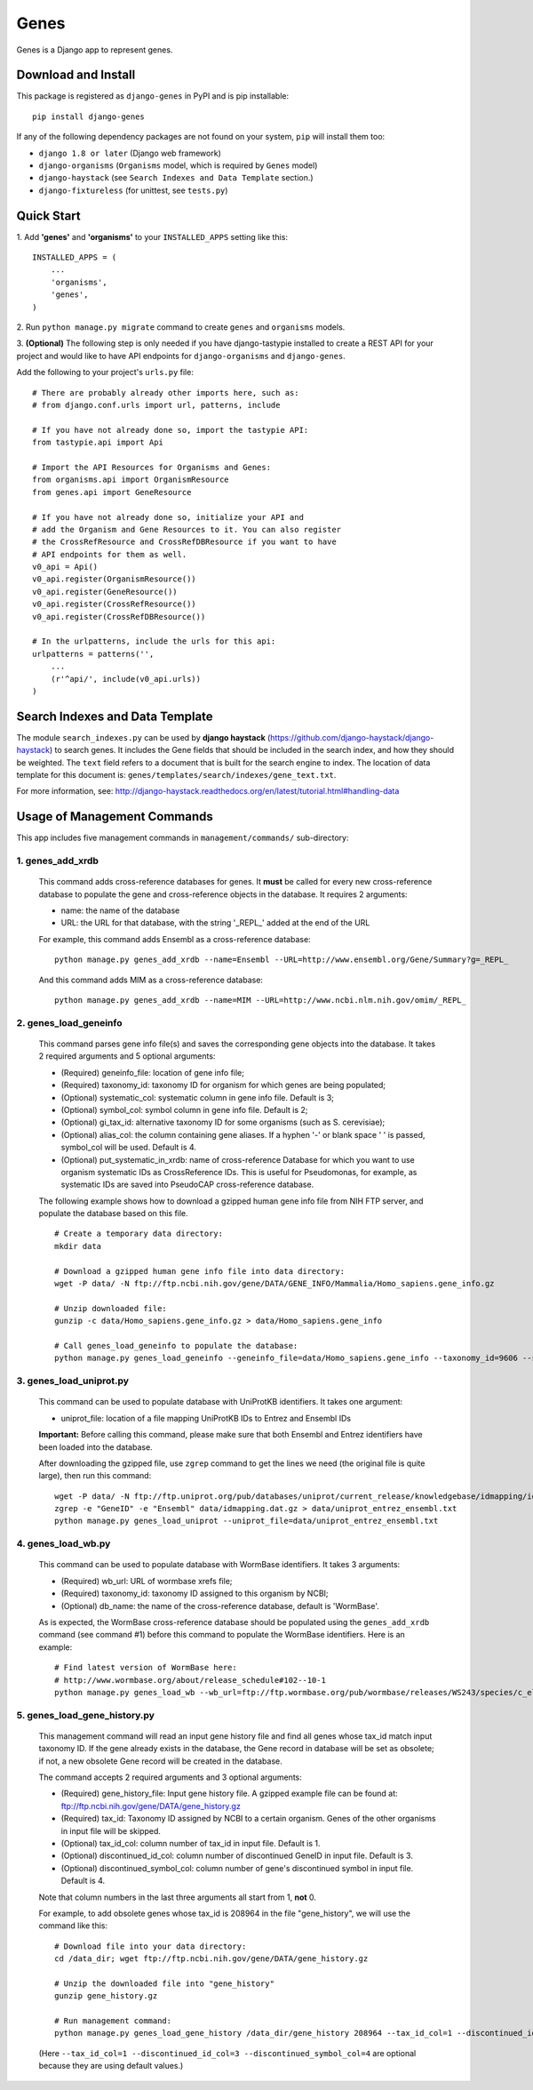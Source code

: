 
Genes
*****

Genes is a Django app to represent genes.


Download and Install
====================

This package is registered as ``django-genes`` in PyPI and is pip
installable:

::

   pip install django-genes

If any of the following dependency packages are not found on your
system, ``pip`` will install them too:

* ``django 1.8 or later`` (Django web framework)

* ``django-organisms`` (``Organisms`` model, which is required by
  ``Genes`` model)

* ``django-haystack`` (see ``Search Indexes and Data Template``
  section.)

* ``django-fixtureless`` (for unittest, see ``tests.py``)


Quick Start
===========

1. Add **'genes'** and **'organisms'** to your ``INSTALLED_APPS``
setting like this:

::

   INSTALLED_APPS = (
       ...
       'organisms',
       'genes',
   )

2. Run ``python manage.py migrate`` command to create ``genes`` and
``organisms`` models.

3. **(Optional)** The following step is only needed if you have
django-tastypie installed to create a REST API for your project and
would like to have API endpoints for ``django-organisms`` and
``django-genes``.

Add the following to your project's ``urls.py`` file:

::

   # There are probably already other imports here, such as:
   # from django.conf.urls import url, patterns, include

   # If you have not already done so, import the tastypie API:
   from tastypie.api import Api

   # Import the API Resources for Organisms and Genes:
   from organisms.api import OrganismResource
   from genes.api import GeneResource

   # If you have not already done so, initialize your API and
   # add the Organism and Gene Resources to it. You can also register
   # the CrossRefResource and CrossRefDBResource if you want to have
   # API endpoints for them as well.
   v0_api = Api()
   v0_api.register(OrganismResource())
   v0_api.register(GeneResource())
   v0_api.register(CrossRefResource())
   v0_api.register(CrossRefDBResource())

   # In the urlpatterns, include the urls for this api:
   urlpatterns = patterns('',
       ...
       (r'^api/', include(v0_api.urls))
   )


Search Indexes and Data Template
================================

The module ``search_indexes.py`` can be used by **django haystack**
(https://github.com/django-haystack/django-haystack) to search genes.
It includes the Gene fields that should be included in the search
index, and how they should be weighted. The ``text`` field refers to a
document that is built for the search engine to index. The location of
data template for this document is:
``genes/templates/search/indexes/gene_text.txt``.

For more information, see:
http://django-haystack.readthedocs.org/en/latest/tutorial.html#handling-data


Usage of Management Commands
============================

This app includes five management commands in ``management/commands/``
sub-directory:


1. genes_add_xrdb
-----------------

..

   This command adds cross-reference databases for genes. It **must**
   be called for every new cross-reference database to populate the
   gene and cross-reference objects in the database. It requires 2
   arguments:

   * name: the name of the database

   * URL: the URL for that database, with the string '_REPL_' added at
     the end of the URL

   For example, this command adds Ensembl as a cross-reference
   database:

   ::

      python manage.py genes_add_xrdb --name=Ensembl --URL=http://www.ensembl.org/Gene/Summary?g=_REPL_

   And this command adds MIM as a cross-reference database:

   ::

      python manage.py genes_add_xrdb --name=MIM --URL=http://www.ncbi.nlm.nih.gov/omim/_REPL_


2. genes_load_geneinfo
----------------------

..

   This command parses gene info file(s) and saves the corresponding
   gene objects into the database. It takes 2 required arguments and 5
   optional arguments:

   * (Required) geneinfo_file: location of gene info file;

   * (Required) taxonomy_id: taxonomy ID for organism for which genes
     are being populated;

   * (Optional) systematic_col: systematic column in gene info file.
     Default is 3;

   * (Optional) symbol_col: symbol column in gene info file. Default
     is 2;

   * (Optional) gi_tax_id: alternative taxonomy ID for some organisms
     (such as S. cerevisiae);

   * (Optional) alias_col: the column containing gene aliases. If a
     hyphen '-' or blank space ' ' is passed, symbol_col will be used.
     Default is 4.

   * (Optional) put_systematic_in_xrdb: name of cross-reference
     Database for which you want to use organism systematic IDs as
     CrossReference IDs. This is useful for Pseudomonas, for example,
     as systematic IDs are saved into PseudoCAP cross-reference
     database.

   The following example shows how to download a gzipped human gene
   info file from NIH FTP server, and populate the database based on
   this file.

   ::

      # Create a temporary data directory:
      mkdir data

      # Download a gzipped human gene info file into data directory:
      wget -P data/ -N ftp://ftp.ncbi.nih.gov/gene/DATA/GENE_INFO/Mammalia/Homo_sapiens.gene_info.gz

      # Unzip downloaded file:
      gunzip -c data/Homo_sapiens.gene_info.gz > data/Homo_sapiens.gene_info

      # Call genes_load_geneinfo to populate the database:
      python manage.py genes_load_geneinfo --geneinfo_file=data/Homo_sapiens.gene_info --taxonomy_id=9606 --systematic_col=2 --symbol_col=2


3. genes_load_uniprot.py
------------------------

..

   This command can be used to populate database with UniProtKB
   identifiers. It takes one argument:

   * uniprot_file: location of a file mapping UniProtKB IDs to Entrez
     and Ensembl IDs

   **Important:** Before calling this command, please make sure that
   both Ensembl and Entrez identifiers have been loaded into the
   database.

   After downloading the gzipped file, use ``zgrep`` command to get
   the lines we need (the original file is quite large), then run this
   command:

   ::

      wget -P data/ -N ftp://ftp.uniprot.org/pub/databases/uniprot/current_release/knowledgebase/idmapping/idmapping.dat.gz
      zgrep -e "GeneID" -e "Ensembl" data/idmapping.dat.gz > data/uniprot_entrez_ensembl.txt
      python manage.py genes_load_uniprot --uniprot_file=data/uniprot_entrez_ensembl.txt


4. genes_load_wb.py
-------------------

..

   This command can be used to populate database with WormBase
   identifiers. It takes 3 arguments:

   * (Required) wb_url: URL of wormbase xrefs file;

   * (Required) taxonomy_id: taxonomy ID assigned to this organism by
     NCBI;

   * (Optional) db_name: the name of the cross-reference database,
     default is 'WormBase'.

   As is expected, the WormBase cross-reference database should be
   populated using the ``genes_add_xrdb`` command (see command #1)
   before this command to populate the WormBase identifiers. Here is
   an example:

   ::

      # Find latest version of WormBase here:
      # http://www.wormbase.org/about/release_schedule#102--10-1
      python manage.py genes_load_wb --wb_url=ftp://ftp.wormbase.org/pub/wormbase/releases/WS243/species/c_elegans/PRJNA13758/c_elegans.PRJNA13758.WS243.xrefs.txt.gz --taxonomy_id=6239


5. genes_load_gene_history.py
-----------------------------

..

   This management command will read an input gene history file and
   find all genes whose tax_id match input taxonomy ID. If the gene
   already exists in the database, the Gene record in database will be
   set as obsolete; if not, a new obsolete Gene record will be created
   in the database.

   The command accepts 2 required arguments and 3 optional arguments:

   * (Required) gene_history_file: Input gene history file. A gzipped
     example file can be found at:
     ftp://ftp.ncbi.nih.gov/gene/DATA/gene_history.gz

   * (Required) tax_id: Taxonomy ID assigned by NCBI to a certain
     organism. Genes of the other organisms in input file will be
     skipped.

   * (Optional) tax_id_col: column number of tax_id in input file.
     Default is 1.

   * (Optional) discontinued_id_col: column number of discontinued
     GeneID in input file. Default is 3.

   * (Optional) discontinued_symbol_col: column number of gene's
     discontinued symbol in input file. Default is 4.

   Note that column numbers in the last three arguments all start from
   1, **not** 0.

   For example, to add obsolete genes whose tax_id is 208964 in the
   file "gene_history", we will use the command like this:

   ::

      # Download file into your data directory:
      cd /data_dir; wget ftp://ftp.ncbi.nih.gov/gene/DATA/gene_history.gz

      # Unzip the downloaded file into "gene_history"
      gunzip gene_history.gz

      # Run management command:
      python manage.py genes_load_gene_history /data_dir/gene_history 208964 --tax_id_col=1 --discontinued_id_col=3 --discontinued_symbol_col=4

   (Here ``--tax_id_col=1 --discontinued_id_col=3
   --discontinued_symbol_col=4`` are optional because they are using
   default values.)
